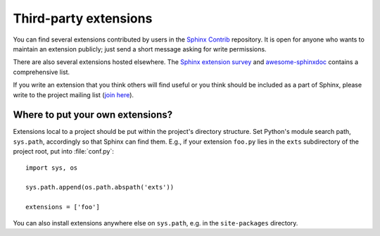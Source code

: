Third-party extensions
----------------------

You can find several extensions contributed by users in the `Sphinx Contrib`_
repository.  It is open for anyone who wants to maintain an extension
publicly; just send a short message asking for write permissions.

There are also several extensions hosted elsewhere.  The `Sphinx extension
survey <https://sphinxext-survey.readthedocs.io/>`__ and `awesome-sphinxdoc
<https://github.com/yoloseem/awesome-sphinxdoc>`__ contains a comprehensive
list.

If you write an extension that you think others will find useful or you think
should be included as a part of Sphinx, please write to the project mailing
list (`join here <https://groups.google.com/forum/#!forum/sphinx-dev>`_).

.. _Sphinx Contrib: https://bitbucket.org/birkenfeld/sphinx-contrib


Where to put your own extensions?
~~~~~~~~~~~~~~~~~~~~~~~~~~~~~~~~~

Extensions local to a project should be put within the project's directory
structure.  Set Python's module search path, ``sys.path``, accordingly so that
Sphinx can find them.
E.g., if your extension ``foo.py`` lies in the ``exts`` subdirectory of the
project root, put into :file:`conf.py`::

   import sys, os

   sys.path.append(os.path.abspath('exts'))

   extensions = ['foo']

You can also install extensions anywhere else on ``sys.path``, e.g. in the
``site-packages`` directory.
